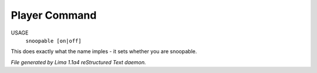 Player Command
==============

USAGE
   ``snoopable [on|off]``

This does exactly what the name imples - it sets whether you are snoopable.

.. TAGS: RST



*File generated by Lima 1.1a4 reStructured Text daemon.*
